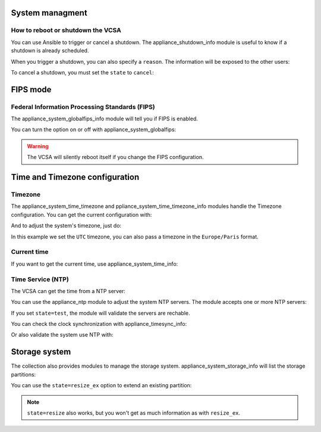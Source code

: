 .. _ansible_collections.vmware.vmware_rest.docsite.vmware_rest_appliance_shutdown:

****************
System managment
****************

How to reboot or shutdown the VCSA
==================================

You can use Ansible to trigger or cancel a shutdown. The appliance_shutdown_info module is useful to know if a shutdown is already scheduled.

.. ansible-task::

    - name: Check if there is a shutdown scheduled
      vmware.vmware_rest.appliance_shutdown_info:

When you trigger a shutdown, you can also specify a ``reason``. The information will be exposed to the other users:

.. ansible-task::

    - name: Shutdown the appliance
      vmware.vmware_rest.appliance_shutdown:
        state: poweroff
        reason: this is an example
        delay: 600

To cancel a shutdown, you must set the ``state`` to ``cancel``:

.. ansible-task::

    - name: Abort the shutdown of the appliance
      vmware.vmware_rest.appliance_shutdown:
        state: cancel


*********
FIPS mode
*********

Federal Information Processing Standards (FIPS)
===============================================

The appliance_system_globalfips_info module will tell you if FIPS is enabled.

.. ansible-task::

    - name: "Get the status of the Federal Information Processing Standard mode"
      vmware.vmware_rest.appliance_system_globalfips_info:

You can turn the option on or off with appliance_system_globalfips:

.. warning::

   The VCSA will silently reboot itself if you change the FIPS configuration.

.. ansible-task::

    - name: Turn off the FIPS mode and reboot
      vmware.vmware_rest.appliance_system_globalfips:
        enabled: false

*******************************
Time and Timezone configuration
*******************************

Timezone
========

The appliance_system_time_timezone and ppliance_system_time_timezone_info modules handle the Timezone configuration. You can get the current configuration with:

.. ansible-task::

    - name: Get the timezone configuration
      vmware.vmware_rest.appliance_system_time_timezone_info:

And to adjust the system's timezone, just do:

.. ansible-task::

    - name: Use the UTC timezone
      vmware.vmware_rest.appliance_system_time_timezone:
        name: UTC

In this example we set the ``UTC`` timezone, you can also pass a timezone in the ``Europe/Paris`` format.

Current time
============

If you want to get the current time, use appliance_system_time_info:

.. ansible-task::

    - name: Get the current time
      vmware.vmware_rest.appliance_system_time_info:

Time Service (NTP)
==================

The VCSA can get the time from a NTP server:

.. ansible-task::

  - name: Get the NTP configuration
    vmware.vmware_rest.appliance_ntp_info:

You can use the appliance_ntp module to adjust the system NTP servers. The module accepts one or more NTP servers:

.. ansible-task::

  - name: Adjust the NTP configuration
    vmware.vmware_rest.appliance_ntp:
      servers:
        - time.google.com

If you set ``state=test``, the module will validate the servers are rechable.

.. ansible-task::

  - name: Test the NTP configuration
    vmware.vmware_rest.appliance_ntp:
      state: test
      servers:
        - time.google.com

You can check the clock synchronization with appliance_timesync_info:

.. ansible-task::

    - name: Get information regarding the clock synchronization
      vmware.vmware_rest.appliance_timesync_info:

Or also validate the system use NTP with:

.. ansible-task::

    - name: Ensure we use NTP
      vmware.vmware_rest.appliance_timesync:
        mode: NTP

**************
Storage system
**************

The collection also provides modules to manage the storage system. appliance_system_storage_info will list the storage partitions:


.. ansible-task::

    - name: Get the appliance storage information
      vmware.vmware_rest.appliance_system_storage_info:

You can use the ``state=resize_ex`` option to extend an existing partition:

.. ansible-task::

    - name: Resize the first partition and return the state of the partition before and after the operation
      vmware.vmware_rest.appliance_system_storage:
        state: resize_ex

.. note::
   ``state=resize`` also works, but you won't get as much information as with ``resize_ex``.
